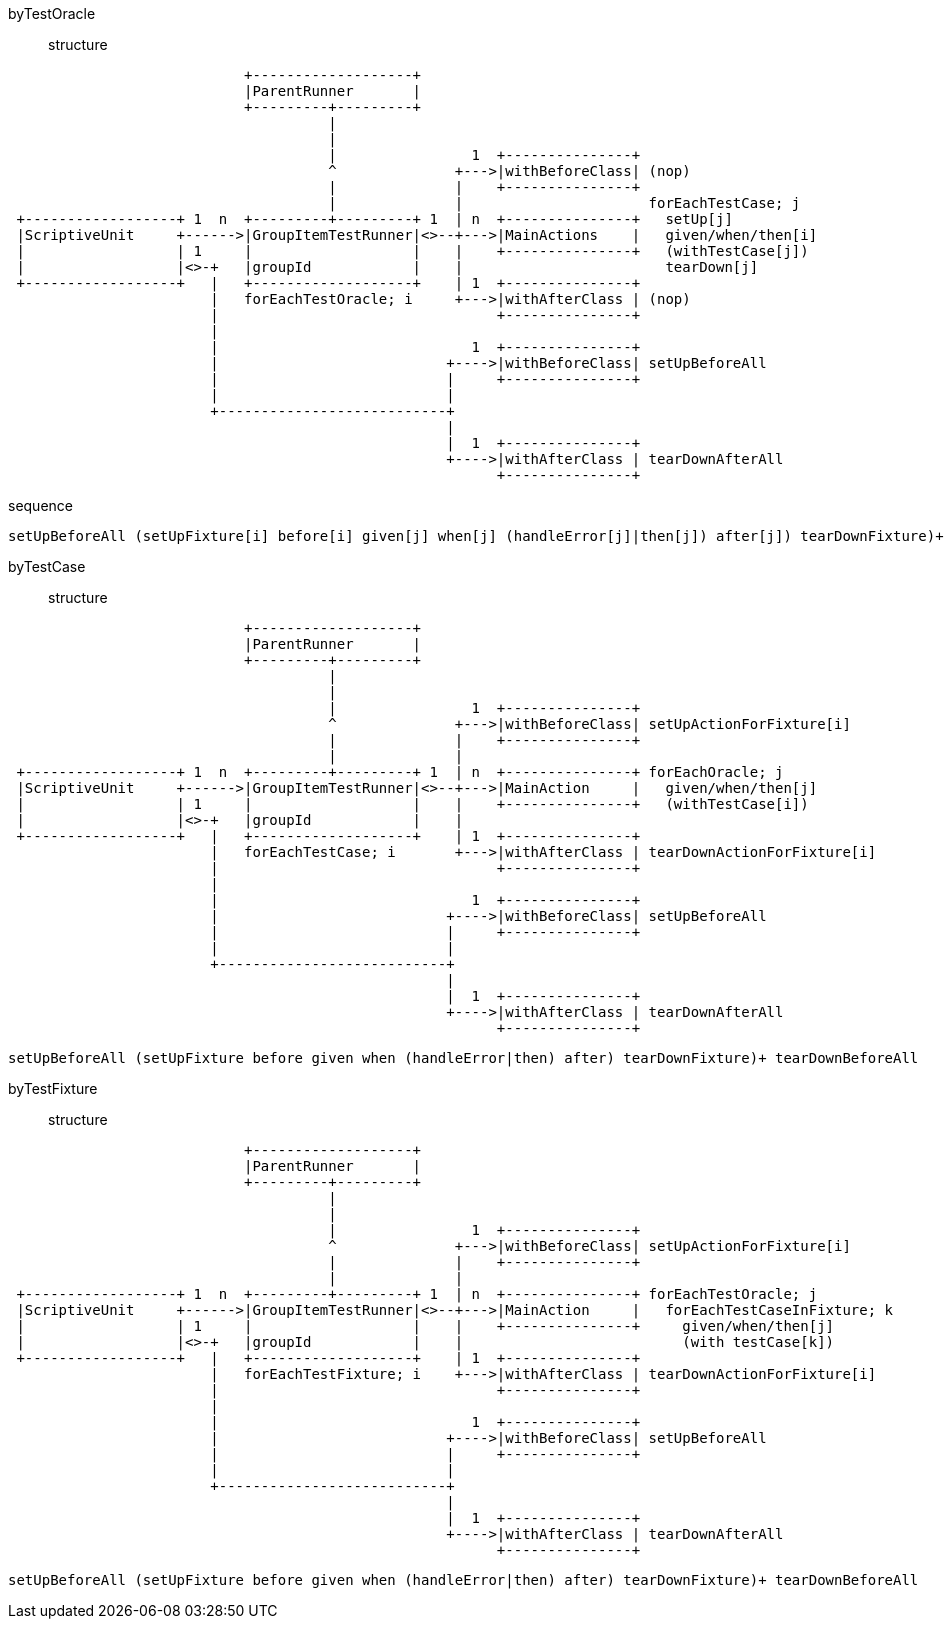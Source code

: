 byTestOracle::::
structure:::
[ditaa]
----
                            +-------------------+
                            |ParentRunner       |
                            +---------+---------+
                                      |
                                      |
                                      |                1  +---------------+
                                      ^              +--->|withBeforeClass| (nop)
                                      |              |    +---------------+
                                      |              |                      forEachTestCase; j
 +------------------+ 1  n  +---------+---------+ 1  | n  +---------------+   setUp[j]
 |ScriptiveUnit     +------>|GroupItemTestRunner|<>--+--->|MainActions    |   given/when/then[i]
 |                  | 1     |                   |    |    +---------------+   (withTestCase[j])
 |                  |<>-+   |groupId            |    |                        tearDown[j]
 +------------------+   |   +-------------------+    | 1  +---------------+
                        |   forEachTestOracle; i     +--->|withAfterClass | (nop)
                        |                                 +---------------+
                        |
                        |                              1  +---------------+
                        |                           +---->|withBeforeClass| setUpBeforeAll
                        |                           |     +---------------+
                        |                           |
                        +---------------------------+
                                                    |
                                                    |  1  +---------------+
                                                    +---->|withAfterClass | tearDownAfterAll
                                                          +---------------+

----
sequence:::
----
setUpBeforeAll (setUpFixture[i] before[i] given[j] when[j] (handleError[j]|then[j]) after[j]) tearDownFixture)+ tearDownBeforeAll
----
byTestCase::::
structure:::
[ditaa]
----
                            +-------------------+
                            |ParentRunner       |
                            +---------+---------+
                                      |
                                      |
                                      |                1  +---------------+
                                      ^              +--->|withBeforeClass| setUpActionForFixture[i]
                                      |              |    +---------------+
                                      |              |
 +------------------+ 1  n  +---------+---------+ 1  | n  +---------------+ forEachOracle; j
 |ScriptiveUnit     +------>|GroupItemTestRunner|<>--+--->|MainAction     |   given/when/then[j]
 |                  | 1     |                   |    |    +---------------+   (withTestCase[i])
 |                  |<>-+   |groupId            |    |
 +------------------+   |   +-------------------+    | 1  +---------------+
                        |   forEachTestCase; i       +--->|withAfterClass | tearDownActionForFixture[i]
                        |                                 +---------------+
                        |
                        |                              1  +---------------+
                        |                           +---->|withBeforeClass| setUpBeforeAll
                        |                           |     +---------------+
                        |                           |
                        +---------------------------+
                                                    |
                                                    |  1  +---------------+
                                                    +---->|withAfterClass | tearDownAfterAll
                                                          +---------------+

----
----
setUpBeforeAll (setUpFixture before given when (handleError|then) after) tearDownFixture)+ tearDownBeforeAll
----
byTestFixture::::
structure:::
[ditaa]
----
                            +-------------------+
                            |ParentRunner       |
                            +---------+---------+
                                      |
                                      |
                                      |                1  +---------------+
                                      ^              +--->|withBeforeClass| setUpActionForFixture[i]
                                      |              |    +---------------+
                                      |              |
 +------------------+ 1  n  +---------+---------+ 1  | n  +---------------+ forEachTestOracle; j
 |ScriptiveUnit     +------>|GroupItemTestRunner|<>--+--->|MainAction     |   forEachTestCaseInFixture; k
 |                  | 1     |                   |    |    +---------------+     given/when/then[j]
 |                  |<>-+   |groupId            |    |                          (with testCase[k])
 +------------------+   |   +-------------------+    | 1  +---------------+
                        |   forEachTestFixture; i    +--->|withAfterClass | tearDownActionForFixture[i]
                        |                                 +---------------+
                        |
                        |                              1  +---------------+
                        |                           +---->|withBeforeClass| setUpBeforeAll
                        |                           |     +---------------+
                        |                           |
                        +---------------------------+
                                                    |
                                                    |  1  +---------------+
                                                    +---->|withAfterClass | tearDownAfterAll
                                                          +---------------+
----
----
setUpBeforeAll (setUpFixture before given when (handleError|then) after) tearDownFixture)+ tearDownBeforeAll
----